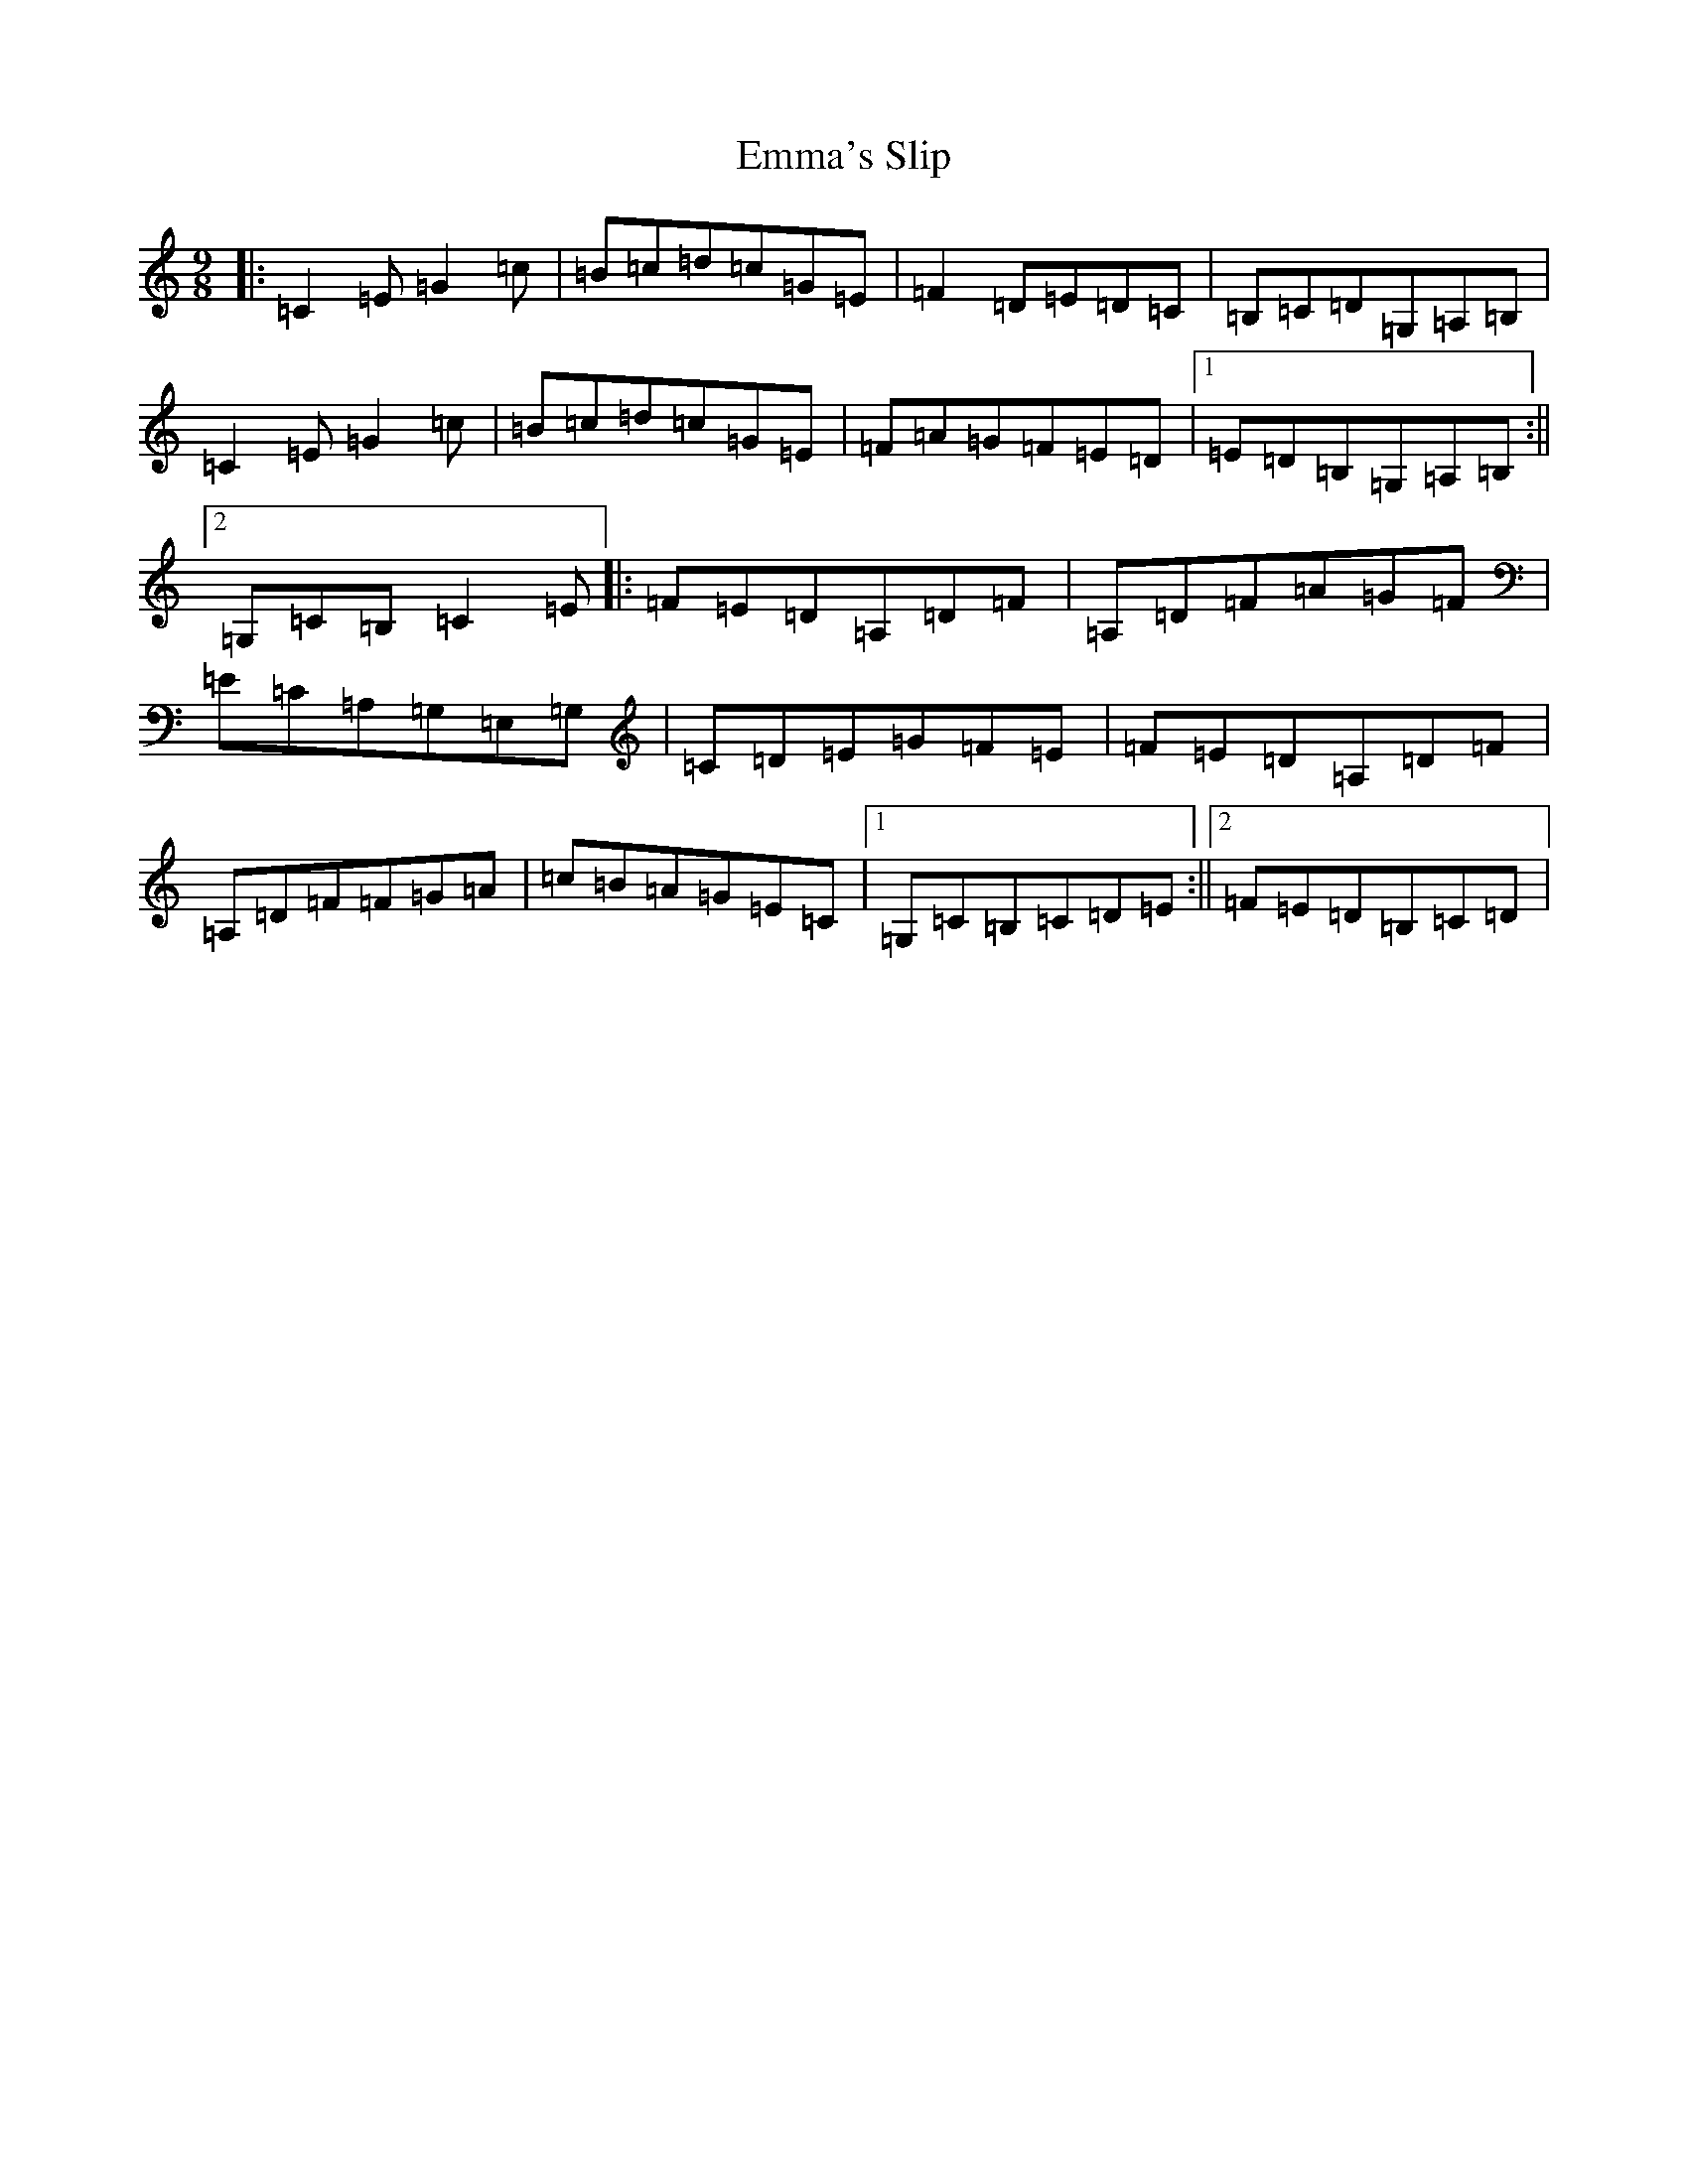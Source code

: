 X: 6169
T: Emma's Slip
S: https://thesession.org/tunes/4279#setting16994
Z: F Major
R: slip jig
M: 9/8
L: 1/8
K: C Major
|:=C2=E=G2=c|=B=c=d=c=G=E|=F2=D=E=D=C|=B,=C=D=G,=A,=B,|=C2=E=G2=c|=B=c=d=c=G=E|=F=A=G=F=E=D|1=E=D=B,=G,=A,=B,:||2=G,=C=B,=C2=E|:=F=E=D=A,=D=F|=A,=D=F=A=G=F|=E=C=A,=G,=E,=G,|=C=D=E=G=F=E|=F=E=D=A,=D=F|=A,=D=F=F=G=A|=c=B=A=G=E=C|1=G,=C=B,=C=D=E:||2=F=E=D=B,=C=D|